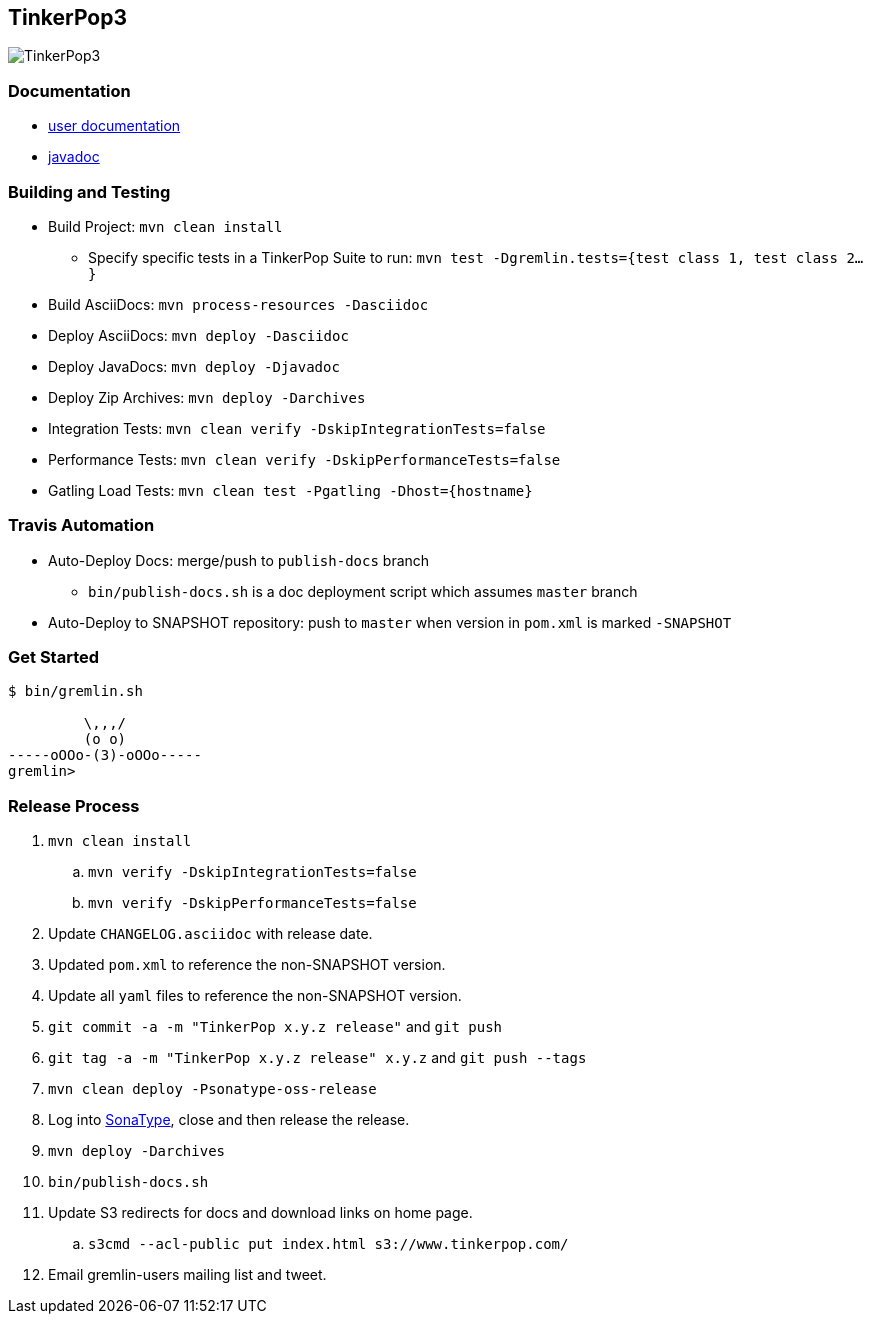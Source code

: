 TinkerPop3
----------

image:https://raw.githubusercontent.com/tinkerpop/tinkerpop3/master/docs/static/images/tinkerpop3-splash.png[TinkerPop3]

Documentation
~~~~~~~~~~~~~

* link:http://tinkerpop.com/docs/current/[user documentation]
* link:http://tinkerpop.com/javadocs/current/[javadoc]

Building and Testing
~~~~~~~~~~~~~~~~~~~~

* Build Project: `mvn clean install`
** Specify specific tests in a TinkerPop Suite to run: `mvn test -Dgremlin.tests={test class 1, test class 2...}`
* Build AsciiDocs: `mvn process-resources -Dasciidoc`
* Deploy AsciiDocs: `mvn deploy -Dasciidoc`
* Deploy JavaDocs: `mvn deploy -Djavadoc`
* Deploy Zip Archives: `mvn deploy -Darchives`
* Integration Tests: `mvn clean verify -DskipIntegrationTests=false`
* Performance Tests: `mvn clean verify -DskipPerformanceTests=false`
* Gatling Load Tests: `mvn clean test -Pgatling -Dhost={hostname}`

Travis Automation
~~~~~~~~~~~~~~~~~

* Auto-Deploy Docs: merge/push to `publish-docs` branch
** `bin/publish-docs.sh` is a doc deployment script which assumes `master` branch
* Auto-Deploy to SNAPSHOT repository: push to `master` when version in `pom.xml` is marked `-SNAPSHOT`

Get Started
~~~~~~~~~~~

[source,bash]
----
$ bin/gremlin.sh

         \,,,/
         (o o)
-----oOOo-(3)-oOOo-----
gremlin>
----

Release Process
~~~~~~~~~~~~~~~

. `mvn clean install`
.. `mvn verify -DskipIntegrationTests=false`
.. `mvn verify -DskipPerformanceTests=false`
. Update `CHANGELOG.asciidoc` with release date.
. Updated `pom.xml` to reference the non-SNAPSHOT version.
. Update all `yaml` files to reference the non-SNAPSHOT version.
. `git commit -a -m "TinkerPop x.y.z release"` and `git push`
. `git tag -a -m "TinkerPop x.y.z release" x.y.z` and `git push --tags`
. `mvn clean deploy -Psonatype-oss-release`
. Log into link:https://oss.sonatype.org/[SonaType], close and then release the release.
. `mvn deploy -Darchives`
. `bin/publish-docs.sh`
. Update S3 redirects for docs and download links on home page.
.. `s3cmd --acl-public put index.html s3://www.tinkerpop.com/`
. Email gremlin-users mailing list and tweet.
